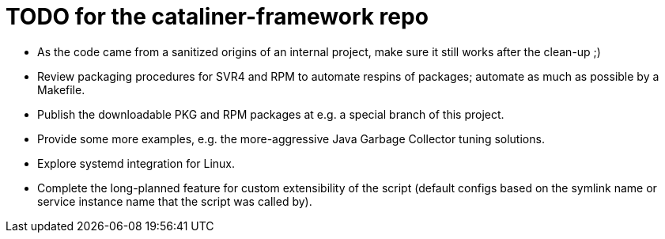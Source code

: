 = TODO for the cataliner-framework repo

* As the code came from a sanitized origins of an internal project, make sure it still works after the clean-up ;)
* Review packaging procedures for SVR4 and RPM to automate respins of packages; automate as much as possible by a Makefile.
* Publish the downloadable PKG and RPM packages at e.g. a special branch of this project.
* Provide some more examples, e.g. the more-aggressive Java Garbage Collector tuning solutions.
* Explore systemd integration for Linux.
* Complete the long-planned feature for custom extensibility of the script (default configs based on the symlink name or service instance name that the script was called by).
